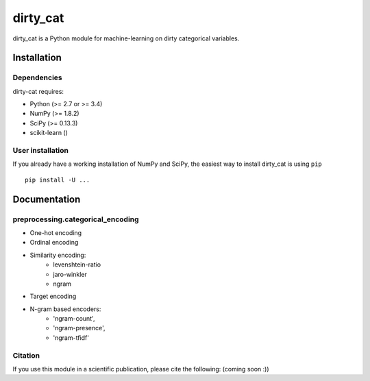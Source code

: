 dirty_cat
=========

dirty_cat is a Python module for machine-learning on dirty categorical variables.


Installation
------------

Dependencies
~~~~~~~~~~~~

dirty-cat requires:

- Python (>= 2.7 or >= 3.4)
- NumPy (>= 1.8.2)
- SciPy (>= 0.13.3)
- scikit-learn ()


User installation
~~~~~~~~~~~~~~~~~

If you already have a working installation of NumPy and SciPy,
the easiest way to install dirty_cat is using ``pip`` ::

    pip install -U ...

Documentation
-------------

preprocessing.categorical_encoding
~~~~~~~~~~~~~~~~~~~~~~~~~~~~~~~~~~

* One-hot encoding
* Ordinal encoding
* Similarity encoding:
    + levenshtein-ratio
    + jaro-winkler
    + ngram 
* Target encoding
* N-gram based encoders:
    + 'ngram-count',
    + 'ngram-presence',
    + 'ngram-tfidf'





Citation
~~~~~~~~

If you use this module in a scientific publication, please cite the following:
(coming soon :))

